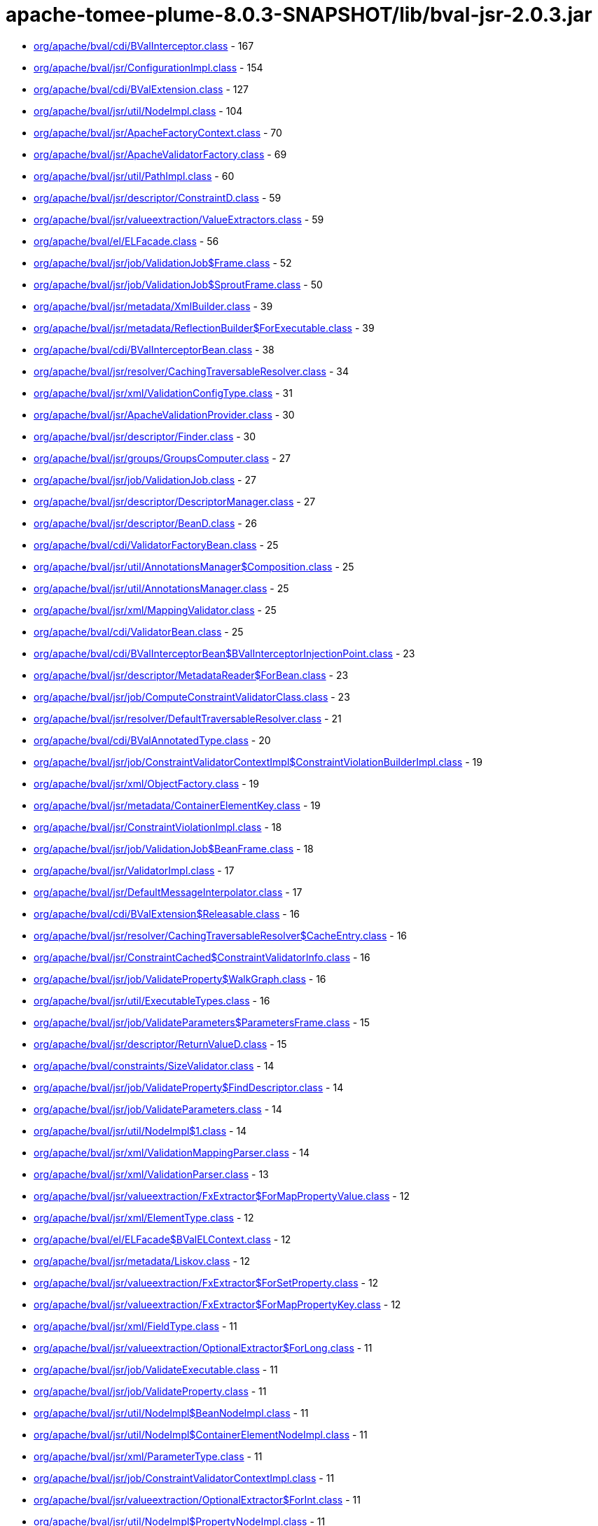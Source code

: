 = apache-tomee-plume-8.0.3-SNAPSHOT/lib/bval-jsr-2.0.3.jar

 - link:org/apache/bval/cdi/BValInterceptor.adoc[org/apache/bval/cdi/BValInterceptor.class] - 167
 - link:org/apache/bval/jsr/ConfigurationImpl.adoc[org/apache/bval/jsr/ConfigurationImpl.class] - 154
 - link:org/apache/bval/cdi/BValExtension.adoc[org/apache/bval/cdi/BValExtension.class] - 127
 - link:org/apache/bval/jsr/util/NodeImpl.adoc[org/apache/bval/jsr/util/NodeImpl.class] - 104
 - link:org/apache/bval/jsr/ApacheFactoryContext.adoc[org/apache/bval/jsr/ApacheFactoryContext.class] - 70
 - link:org/apache/bval/jsr/ApacheValidatorFactory.adoc[org/apache/bval/jsr/ApacheValidatorFactory.class] - 69
 - link:org/apache/bval/jsr/util/PathImpl.adoc[org/apache/bval/jsr/util/PathImpl.class] - 60
 - link:org/apache/bval/jsr/descriptor/ConstraintD.adoc[org/apache/bval/jsr/descriptor/ConstraintD.class] - 59
 - link:org/apache/bval/jsr/valueextraction/ValueExtractors.adoc[org/apache/bval/jsr/valueextraction/ValueExtractors.class] - 59
 - link:org/apache/bval/el/ELFacade.adoc[org/apache/bval/el/ELFacade.class] - 56
 - link:org/apache/bval/jsr/job/ValidationJob$Frame.adoc[org/apache/bval/jsr/job/ValidationJob$Frame.class] - 52
 - link:org/apache/bval/jsr/job/ValidationJob$SproutFrame.adoc[org/apache/bval/jsr/job/ValidationJob$SproutFrame.class] - 50
 - link:org/apache/bval/jsr/metadata/XmlBuilder.adoc[org/apache/bval/jsr/metadata/XmlBuilder.class] - 39
 - link:org/apache/bval/jsr/metadata/ReflectionBuilder$ForExecutable.adoc[org/apache/bval/jsr/metadata/ReflectionBuilder$ForExecutable.class] - 39
 - link:org/apache/bval/cdi/BValInterceptorBean.adoc[org/apache/bval/cdi/BValInterceptorBean.class] - 38
 - link:org/apache/bval/jsr/resolver/CachingTraversableResolver.adoc[org/apache/bval/jsr/resolver/CachingTraversableResolver.class] - 34
 - link:org/apache/bval/jsr/xml/ValidationConfigType.adoc[org/apache/bval/jsr/xml/ValidationConfigType.class] - 31
 - link:org/apache/bval/jsr/ApacheValidationProvider.adoc[org/apache/bval/jsr/ApacheValidationProvider.class] - 30
 - link:org/apache/bval/jsr/descriptor/Finder.adoc[org/apache/bval/jsr/descriptor/Finder.class] - 30
 - link:org/apache/bval/jsr/groups/GroupsComputer.adoc[org/apache/bval/jsr/groups/GroupsComputer.class] - 27
 - link:org/apache/bval/jsr/job/ValidationJob.adoc[org/apache/bval/jsr/job/ValidationJob.class] - 27
 - link:org/apache/bval/jsr/descriptor/DescriptorManager.adoc[org/apache/bval/jsr/descriptor/DescriptorManager.class] - 27
 - link:org/apache/bval/jsr/descriptor/BeanD.adoc[org/apache/bval/jsr/descriptor/BeanD.class] - 26
 - link:org/apache/bval/cdi/ValidatorFactoryBean.adoc[org/apache/bval/cdi/ValidatorFactoryBean.class] - 25
 - link:org/apache/bval/jsr/util/AnnotationsManager$Composition.adoc[org/apache/bval/jsr/util/AnnotationsManager$Composition.class] - 25
 - link:org/apache/bval/jsr/util/AnnotationsManager.adoc[org/apache/bval/jsr/util/AnnotationsManager.class] - 25
 - link:org/apache/bval/jsr/xml/MappingValidator.adoc[org/apache/bval/jsr/xml/MappingValidator.class] - 25
 - link:org/apache/bval/cdi/ValidatorBean.adoc[org/apache/bval/cdi/ValidatorBean.class] - 25
 - link:org/apache/bval/cdi/BValInterceptorBean$BValInterceptorInjectionPoint.adoc[org/apache/bval/cdi/BValInterceptorBean$BValInterceptorInjectionPoint.class] - 23
 - link:org/apache/bval/jsr/descriptor/MetadataReader$ForBean.adoc[org/apache/bval/jsr/descriptor/MetadataReader$ForBean.class] - 23
 - link:org/apache/bval/jsr/job/ComputeConstraintValidatorClass.adoc[org/apache/bval/jsr/job/ComputeConstraintValidatorClass.class] - 23
 - link:org/apache/bval/jsr/resolver/DefaultTraversableResolver.adoc[org/apache/bval/jsr/resolver/DefaultTraversableResolver.class] - 21
 - link:org/apache/bval/cdi/BValAnnotatedType.adoc[org/apache/bval/cdi/BValAnnotatedType.class] - 20
 - link:org/apache/bval/jsr/job/ConstraintValidatorContextImpl$ConstraintViolationBuilderImpl.adoc[org/apache/bval/jsr/job/ConstraintValidatorContextImpl$ConstraintViolationBuilderImpl.class] - 19
 - link:org/apache/bval/jsr/xml/ObjectFactory.adoc[org/apache/bval/jsr/xml/ObjectFactory.class] - 19
 - link:org/apache/bval/jsr/metadata/ContainerElementKey.adoc[org/apache/bval/jsr/metadata/ContainerElementKey.class] - 19
 - link:org/apache/bval/jsr/ConstraintViolationImpl.adoc[org/apache/bval/jsr/ConstraintViolationImpl.class] - 18
 - link:org/apache/bval/jsr/job/ValidationJob$BeanFrame.adoc[org/apache/bval/jsr/job/ValidationJob$BeanFrame.class] - 18
 - link:org/apache/bval/jsr/ValidatorImpl.adoc[org/apache/bval/jsr/ValidatorImpl.class] - 17
 - link:org/apache/bval/jsr/DefaultMessageInterpolator.adoc[org/apache/bval/jsr/DefaultMessageInterpolator.class] - 17
 - link:org/apache/bval/cdi/BValExtension$Releasable.adoc[org/apache/bval/cdi/BValExtension$Releasable.class] - 16
 - link:org/apache/bval/jsr/resolver/CachingTraversableResolver$CacheEntry.adoc[org/apache/bval/jsr/resolver/CachingTraversableResolver$CacheEntry.class] - 16
 - link:org/apache/bval/jsr/ConstraintCached$ConstraintValidatorInfo.adoc[org/apache/bval/jsr/ConstraintCached$ConstraintValidatorInfo.class] - 16
 - link:org/apache/bval/jsr/job/ValidateProperty$WalkGraph.adoc[org/apache/bval/jsr/job/ValidateProperty$WalkGraph.class] - 16
 - link:org/apache/bval/jsr/util/ExecutableTypes.adoc[org/apache/bval/jsr/util/ExecutableTypes.class] - 16
 - link:org/apache/bval/jsr/job/ValidateParameters$ParametersFrame.adoc[org/apache/bval/jsr/job/ValidateParameters$ParametersFrame.class] - 15
 - link:org/apache/bval/jsr/descriptor/ReturnValueD.adoc[org/apache/bval/jsr/descriptor/ReturnValueD.class] - 15
 - link:org/apache/bval/constraints/SizeValidator.adoc[org/apache/bval/constraints/SizeValidator.class] - 14
 - link:org/apache/bval/jsr/job/ValidateProperty$FindDescriptor.adoc[org/apache/bval/jsr/job/ValidateProperty$FindDescriptor.class] - 14
 - link:org/apache/bval/jsr/job/ValidateParameters.adoc[org/apache/bval/jsr/job/ValidateParameters.class] - 14
 - link:org/apache/bval/jsr/util/NodeImpl$1.adoc[org/apache/bval/jsr/util/NodeImpl$1.class] - 14
 - link:org/apache/bval/jsr/xml/ValidationMappingParser.adoc[org/apache/bval/jsr/xml/ValidationMappingParser.class] - 14
 - link:org/apache/bval/jsr/xml/ValidationParser.adoc[org/apache/bval/jsr/xml/ValidationParser.class] - 13
 - link:org/apache/bval/jsr/valueextraction/FxExtractor$ForMapPropertyValue.adoc[org/apache/bval/jsr/valueextraction/FxExtractor$ForMapPropertyValue.class] - 12
 - link:org/apache/bval/jsr/xml/ElementType.adoc[org/apache/bval/jsr/xml/ElementType.class] - 12
 - link:org/apache/bval/el/ELFacade$BValELContext.adoc[org/apache/bval/el/ELFacade$BValELContext.class] - 12
 - link:org/apache/bval/jsr/metadata/Liskov.adoc[org/apache/bval/jsr/metadata/Liskov.class] - 12
 - link:org/apache/bval/jsr/valueextraction/FxExtractor$ForSetProperty.adoc[org/apache/bval/jsr/valueextraction/FxExtractor$ForSetProperty.class] - 12
 - link:org/apache/bval/jsr/valueextraction/FxExtractor$ForMapPropertyKey.adoc[org/apache/bval/jsr/valueextraction/FxExtractor$ForMapPropertyKey.class] - 12
 - link:org/apache/bval/jsr/xml/FieldType.adoc[org/apache/bval/jsr/xml/FieldType.class] - 11
 - link:org/apache/bval/jsr/valueextraction/OptionalExtractor$ForLong.adoc[org/apache/bval/jsr/valueextraction/OptionalExtractor$ForLong.class] - 11
 - link:org/apache/bval/jsr/job/ValidateExecutable.adoc[org/apache/bval/jsr/job/ValidateExecutable.class] - 11
 - link:org/apache/bval/jsr/job/ValidateProperty.adoc[org/apache/bval/jsr/job/ValidateProperty.class] - 11
 - link:org/apache/bval/jsr/util/NodeImpl$BeanNodeImpl.adoc[org/apache/bval/jsr/util/NodeImpl$BeanNodeImpl.class] - 11
 - link:org/apache/bval/jsr/util/NodeImpl$ContainerElementNodeImpl.adoc[org/apache/bval/jsr/util/NodeImpl$ContainerElementNodeImpl.class] - 11
 - link:org/apache/bval/jsr/xml/ParameterType.adoc[org/apache/bval/jsr/xml/ParameterType.class] - 11
 - link:org/apache/bval/jsr/job/ConstraintValidatorContextImpl.adoc[org/apache/bval/jsr/job/ConstraintValidatorContextImpl.class] - 11
 - link:org/apache/bval/jsr/valueextraction/OptionalExtractor$ForInt.adoc[org/apache/bval/jsr/valueextraction/OptionalExtractor$ForInt.class] - 11
 - link:org/apache/bval/jsr/util/NodeImpl$PropertyNodeImpl.adoc[org/apache/bval/jsr/util/NodeImpl$PropertyNodeImpl.class] - 11
 - link:org/apache/bval/jsr/xml/Adapter1.adoc[org/apache/bval/jsr/xml/Adapter1.class] - 11
 - link:org/apache/bval/jsr/DefaultConstraintValidatorFactory.adoc[org/apache/bval/jsr/DefaultConstraintValidatorFactory.class] - 11
 - link:org/apache/bval/jsr/job/ValidateReturnValue.adoc[org/apache/bval/jsr/job/ValidateReturnValue.class] - 11
 - link:org/apache/bval/jsr/xml/GetterType.adoc[org/apache/bval/jsr/xml/GetterType.class] - 11
 - link:org/apache/bval/jsr/valueextraction/OptionalExtractor$ForDouble.adoc[org/apache/bval/jsr/valueextraction/OptionalExtractor$ForDouble.class] - 11
 - link:org/apache/bval/constraints/DigitsValidatorForString.adoc[org/apache/bval/constraints/DigitsValidatorForString.class] - 10
 - link:org/apache/bval/jsr/util/NodeImpl$ParameterNodeImpl.adoc[org/apache/bval/jsr/util/NodeImpl$ParameterNodeImpl.class] - 10
 - link:org/apache/bval/jsr/GraphContext.adoc[org/apache/bval/jsr/GraphContext.class] - 10
 - link:org/apache/bval/jsr/xml/ConstraintMappingsType.adoc[org/apache/bval/jsr/xml/ConstraintMappingsType.class] - 10
 - link:org/apache/bval/constraints/DigitsValidatorForNumber.adoc[org/apache/bval/constraints/DigitsValidatorForNumber.class] - 10
 - link:org/apache/bval/jsr/util/NodeBuilderCustomizableContextImpl.adoc[org/apache/bval/jsr/util/NodeBuilderCustomizableContextImpl.class] - 10
 - link:org/apache/bval/jsr/util/NodeContextBuilderImpl.adoc[org/apache/bval/jsr/util/NodeContextBuilderImpl.class] - 10
 - link:org/apache/bval/jsr/util/NodeImpl$ConstructorNodeImpl.adoc[org/apache/bval/jsr/util/NodeImpl$ConstructorNodeImpl.class] - 10
 - link:org/apache/bval/jsr/util/NodeImpl$MethodNodeImpl.adoc[org/apache/bval/jsr/util/NodeImpl$MethodNodeImpl.class] - 10
 - link:org/apache/bval/jsr/descriptor/ComposedD.adoc[org/apache/bval/jsr/descriptor/ComposedD.class] - 10
 - link:org/apache/bval/el/ELFacade$BValVariableMapper.adoc[org/apache/bval/el/ELFacade$BValVariableMapper.class] - 10
 - link:org/apache/bval/constraints/EmailValidator.adoc[org/apache/bval/constraints/EmailValidator.class] - 9
 - link:org/apache/bval/jsr/valueextraction/FxExtractor$ForListProperty.adoc[org/apache/bval/jsr/valueextraction/FxExtractor$ForListProperty.class] - 9
 - link:org/apache/bval/constraints/MinValidatorForNumber.adoc[org/apache/bval/constraints/MinValidatorForNumber.class] - 9
 - link:org/apache/bval/jsr/valueextraction/MapExtractor$ForKey.adoc[org/apache/bval/jsr/valueextraction/MapExtractor$ForKey.class] - 9
 - link:org/apache/bval/constraints/EmailValidator$1.adoc[org/apache/bval/constraints/EmailValidator$1.class] - 9
 - link:org/apache/bval/constraints/PatternValidator$1.adoc[org/apache/bval/constraints/PatternValidator$1.class] - 9
 - link:org/apache/bval/jsr/util/LeafNodeBuilderCustomizableContextImpl$LeafNodeContextBuilderImpl.adoc[org/apache/bval/jsr/util/LeafNodeBuilderCustomizableContextImpl$LeafNodeContextBuilderImpl.class] - 9
 - link:org/apache/bval/jsr/xml/GroupConversionType.adoc[org/apache/bval/jsr/xml/GroupConversionType.class] - 9
 - link:org/apache/bval/jsr/xml/PropertyType.adoc[org/apache/bval/jsr/xml/PropertyType.class] - 9
 - link:org/apache/bval/constraints/MaxValidatorForNumber.adoc[org/apache/bval/constraints/MaxValidatorForNumber.class] - 9
 - link:org/apache/bval/jsr/DefaultValidationProviderResolver.adoc[org/apache/bval/jsr/DefaultValidationProviderResolver.class] - 9
 - link:org/apache/bval/jsr/util/ContainerElementNodeBuilderCustomizableContextImpl.adoc[org/apache/bval/jsr/util/ContainerElementNodeBuilderCustomizableContextImpl.class] - 9
 - link:org/apache/bval/jsr/xml/MethodType.adoc[org/apache/bval/jsr/xml/MethodType.class] - 9
 - link:org/apache/bval/jsr/valueextraction/IterableElementExtractor.adoc[org/apache/bval/jsr/valueextraction/IterableElementExtractor.class] - 9
 - link:org/apache/bval/constraints/Email.adoc[org/apache/bval/constraints/Email.class] - 9
 - link:org/apache/bval/constraints/MinValidatorForString.adoc[org/apache/bval/constraints/MinValidatorForString.class] - 9
 - link:org/apache/bval/jsr/descriptor/MetadataReader$ForContainer.adoc[org/apache/bval/jsr/descriptor/MetadataReader$ForContainer.class] - 9
 - link:org/apache/bval/jsr/resolver/JPATraversableResolver.adoc[org/apache/bval/jsr/resolver/JPATraversableResolver.class] - 9
 - link:org/apache/bval/jsr/valueextraction/MapExtractor$ForValue.adoc[org/apache/bval/jsr/valueextraction/MapExtractor$ForValue.class] - 9
 - link:org/apache/bval/jsr/xml/SchemaManager.adoc[org/apache/bval/jsr/xml/SchemaManager.class] - 9
 - link:org/apache/bval/constraints/AbstractPatternValidator.adoc[org/apache/bval/constraints/AbstractPatternValidator.class] - 9
 - link:org/apache/bval/constraints/MaxValidatorForString.adoc[org/apache/bval/constraints/MaxValidatorForString.class] - 9
 - link:org/apache/bval/constraints/DecimalMaxValidator.adoc[org/apache/bval/constraints/DecimalMaxValidator.class] - 8
 - link:org/apache/bval/jsr/valueextraction/ValueExtractors$UnwrappingInfo.adoc[org/apache/bval/jsr/valueextraction/ValueExtractors$UnwrappingInfo.class] - 8
 - link:org/apache/bval/jsr/util/NodeBuilderDefinedContextImpl.adoc[org/apache/bval/jsr/util/NodeBuilderDefinedContextImpl.class] - 8
 - link:org/apache/bval/jsr/xml/ConstraintType.adoc[org/apache/bval/jsr/xml/ConstraintType.class] - 8
 - link:org/apache/bval/jsr/descriptor/MethodD.adoc[org/apache/bval/jsr/descriptor/MethodD.class] - 8
 - link:org/apache/bval/jsr/metadata/CompositeBuilder$ForBean.adoc[org/apache/bval/jsr/metadata/CompositeBuilder$ForBean.class] - 8
 - link:org/apache/bval/jsr/util/ContainerElementNodeContextBuilderImpl.adoc[org/apache/bval/jsr/util/ContainerElementNodeContextBuilderImpl.class] - 8
 - link:org/apache/bval/jsr/xml/BeanType.adoc[org/apache/bval/jsr/xml/BeanType.class] - 8
 - link:org/apache/bval/jsr/xml/ReturnValueType.adoc[org/apache/bval/jsr/xml/ReturnValueType.class] - 8
 - link:org/apache/bval/jsr/descriptor/MetadataReader$ForElement.adoc[org/apache/bval/jsr/descriptor/MetadataReader$ForElement.class] - 8
 - link:org/apache/bval/jsr/valueextraction/ExtractValues.adoc[org/apache/bval/jsr/valueextraction/ExtractValues.class] - 8
 - link:org/apache/bval/constraints/DecimalMinValidator.adoc[org/apache/bval/constraints/DecimalMinValidator.class] - 8
 - link:org/apache/bval/jsr/xml/ContainerElementTypeType.adoc[org/apache/bval/jsr/xml/ContainerElementTypeType.class] - 8
 - link:org/apache/bval/jsr/xml/DefaultValidatedExecutableTypesType.adoc[org/apache/bval/jsr/xml/DefaultValidatedExecutableTypesType.class] - 7
 - link:org/apache/bval/jsr/descriptor/ComposedD$ForCascadableContainer.adoc[org/apache/bval/jsr/descriptor/ComposedD$ForCascadableContainer.class] - 7
 - link:org/apache/bval/jsr/xml/ConstraintDefinitionType.adoc[org/apache/bval/jsr/xml/ConstraintDefinitionType.class] - 7
 - link:org/apache/bval/jsr/descriptor/PropertyD.adoc[org/apache/bval/jsr/descriptor/PropertyD.class] - 7
 - link:org/apache/bval/jsr/groups/Group$Sequence.adoc[org/apache/bval/jsr/groups/Group$Sequence.class] - 7
 - link:org/apache/bval/jsr/metadata/ReflectionBuilder$ForContainer.adoc[org/apache/bval/jsr/metadata/ReflectionBuilder$ForContainer.class] - 7
 - link:org/apache/bval/jsr/valueextraction/FxExtractor$ForObservableValue.adoc[org/apache/bval/jsr/valueextraction/FxExtractor$ForObservableValue.class] - 7
 - link:org/apache/bval/jsr/xml/ConstructorType.adoc[org/apache/bval/jsr/xml/ConstructorType.class] - 6
 - link:org/apache/bval/jsr/job/ValidateParameters$ForConstructor.adoc[org/apache/bval/jsr/job/ValidateParameters$ForConstructor.class] - 6
 - link:org/apache/bval/jsr/job/ValidationJob$ContainerElementCascadeFrame.adoc[org/apache/bval/jsr/job/ValidationJob$ContainerElementCascadeFrame.class] - 6
 - link:org/apache/bval/jsr/metadata/CompositeBuilder$ForExecutable.adoc[org/apache/bval/jsr/metadata/CompositeBuilder$ForExecutable.class] - 6
 - link:org/apache/bval/jsr/metadata/ReflectionBuilder$ForBean.adoc[org/apache/bval/jsr/metadata/ReflectionBuilder$ForBean.class] - 6
 - link:org/apache/bval/jsr/descriptor/ConstraintD$1.adoc[org/apache/bval/jsr/descriptor/ConstraintD$1.class] - 6
 - link:org/apache/bval/jsr/util/ContainerElementNodeBuilderDefinedContextImpl.adoc[org/apache/bval/jsr/util/ContainerElementNodeBuilderDefinedContextImpl.class] - 6
 - link:org/apache/bval/jsr/valueextraction/ListElementExtractor.adoc[org/apache/bval/jsr/valueextraction/ListElementExtractor.class] - 6
 - link:org/apache/bval/jsr/xml/ValidatedByType.adoc[org/apache/bval/jsr/xml/ValidatedByType.class] - 6
 - link:org/apache/bval/util/ValidatorUtils.adoc[org/apache/bval/util/ValidatorUtils.class] - 6
 - link:org/apache/bval/jsr/descriptor/CascadableContainerD.adoc[org/apache/bval/jsr/descriptor/CascadableContainerD.class] - 6
 - link:org/apache/bval/jsr/job/ValidateParameters$ForMethod.adoc[org/apache/bval/jsr/job/ValidateParameters$ForMethod.class] - 6
 - link:org/apache/bval/jsr/valueextraction/OptionalExtractor$ForObject.adoc[org/apache/bval/jsr/valueextraction/OptionalExtractor$ForObject.class] - 6
 - link:org/apache/bval/jsr/metadata/Liskov$1.adoc[org/apache/bval/jsr/metadata/Liskov$1.class] - 6
 - link:org/apache/bval/jsr/metadata/ReflectionBuilder$1.adoc[org/apache/bval/jsr/metadata/ReflectionBuilder$1.class] - 6
 - link:org/apache/bval/jsr/BootstrapConfigurationImpl.adoc[org/apache/bval/jsr/BootstrapConfigurationImpl.class] - 6
 - link:org/apache/bval/jsr/descriptor/ExecutableD.adoc[org/apache/bval/jsr/descriptor/ExecutableD.class] - 6
 - link:org/apache/bval/jsr/job/ComputeConstraintValidatorClass$1.adoc[org/apache/bval/jsr/job/ComputeConstraintValidatorClass$1.class] - 6
 - link:org/apache/bval/constraints/NotEmptyValidatorForCollection.adoc[org/apache/bval/constraints/NotEmptyValidatorForCollection.class] - 5
 - link:org/apache/bval/jsr/xml/ClassType.adoc[org/apache/bval/jsr/xml/ClassType.class] - 5
 - link:org/apache/bval/jsr/xml/ExecutableValidationType.adoc[org/apache/bval/jsr/xml/ExecutableValidationType.class] - 5
 - link:org/apache/bval/constraints/AssertTrueValidator.adoc[org/apache/bval/constraints/AssertTrueValidator.class] - 5
 - link:org/apache/bval/constraints/NotEmptyValidatorForMap.adoc[org/apache/bval/constraints/NotEmptyValidatorForMap.class] - 5
 - link:org/apache/bval/jsr/job/ValidateBean.adoc[org/apache/bval/jsr/job/ValidateBean.class] - 5
 - link:org/apache/bval/jsr/xml/GroupsType.adoc[org/apache/bval/jsr/xml/GroupsType.class] - 5
 - link:org/apache/bval/constraints/AssertFalseValidator.adoc[org/apache/bval/constraints/AssertFalseValidator.class] - 5
 - link:org/apache/bval/constraints/DecimalMaxValidator$ForString.adoc[org/apache/bval/constraints/DecimalMaxValidator$ForString.class] - 5
 - link:org/apache/bval/constraints/NotBlankValidator.adoc[org/apache/bval/constraints/NotBlankValidator.class] - 5
 - link:org/apache/bval/jsr/metadata/ValidatorMappingProvider.adoc[org/apache/bval/jsr/metadata/ValidatorMappingProvider.class] - 5
 - link:org/apache/bval/constraints/DecimalMaxValidator$ForNumber.adoc[org/apache/bval/constraints/DecimalMaxValidator$ForNumber.class] - 5
 - link:org/apache/bval/constraints/DecimalMinValidator$ForNumber.adoc[org/apache/bval/constraints/DecimalMinValidator$ForNumber.class] - 5
 - link:org/apache/bval/constraints/NotEmpty.adoc[org/apache/bval/constraints/NotEmpty.class] - 5
 - link:org/apache/bval/jsr/xml/PayloadType.adoc[org/apache/bval/jsr/xml/PayloadType.class] - 5
 - link:org/apache/bval/constraints/NotEmptyValidatorForCharSequence.adoc[org/apache/bval/constraints/NotEmptyValidatorForCharSequence.class] - 5
 - link:org/apache/bval/constraints/TimeValidator.adoc[org/apache/bval/constraints/TimeValidator.class] - 5
 - link:org/apache/bval/constraints/PatternValidator.adoc[org/apache/bval/constraints/PatternValidator.class] - 5
 - link:org/apache/bval/jsr/CascadingPropertyValidator.adoc[org/apache/bval/jsr/CascadingPropertyValidator.class] - 5
 - link:org/apache/bval/jsr/metadata/XmlBuilder$ForContainer.adoc[org/apache/bval/jsr/metadata/XmlBuilder$ForContainer.class] - 5
 - link:org/apache/bval/jsr/util/NodeImpl$CrossParameterNodeImpl.adoc[org/apache/bval/jsr/util/NodeImpl$CrossParameterNodeImpl.class] - 5
 - link:org/apache/bval/jsr/resolver/SimpleTraversableResolver.adoc[org/apache/bval/jsr/resolver/SimpleTraversableResolver.class] - 5
 - link:org/apache/bval/jsr/util/LeafNodeBuilderCustomizableContextImpl.adoc[org/apache/bval/jsr/util/LeafNodeBuilderCustomizableContextImpl.class] - 5
 - link:org/apache/bval/jsr/util/NodeImpl$ReturnValueNodeImpl.adoc[org/apache/bval/jsr/util/NodeImpl$ReturnValueNodeImpl.class] - 5
 - link:org/apache/bval/constraints/DecimalMinValidator$ForString.adoc[org/apache/bval/constraints/DecimalMinValidator$ForString.class] - 5
 - link:org/apache/bval/jsr/xml/GroupSequenceType.adoc[org/apache/bval/jsr/xml/GroupSequenceType.class] - 5
 - link:org/apache/bval/constraints/NumberSignValidator.adoc[org/apache/bval/constraints/NumberSignValidator.class] - 4
 - link:org/apache/bval/jsr/job/ValidateReturnValue$ForMethod.adoc[org/apache/bval/jsr/job/ValidateReturnValue$ForMethod.class] - 4
 - link:org/apache/bval/jsr/metadata/AnnotationDeclaredValidatorMappingProvider.adoc[org/apache/bval/jsr/metadata/AnnotationDeclaredValidatorMappingProvider.class] - 4
 - link:org/apache/bval/jsr/metadata/ReflectionBuilder$ForClass.adoc[org/apache/bval/jsr/metadata/ReflectionBuilder$ForClass.class] - 4
 - link:org/apache/bval/jsr/descriptor/ElementD.adoc[org/apache/bval/jsr/descriptor/ElementD.class] - 4
 - link:org/apache/bval/jsr/metadata/CompositeBuilder.adoc[org/apache/bval/jsr/metadata/CompositeBuilder.class] - 4
 - link:org/apache/bval/jsr/metadata/ValidatorMapping.adoc[org/apache/bval/jsr/metadata/ValidatorMapping.class] - 4
 - link:org/apache/bval/jsr/util/AnnotationProxyBuilder$ConvertGroupAnnotation.adoc[org/apache/bval/jsr/util/AnnotationProxyBuilder$ConvertGroupAnnotation.class] - 4
 - link:org/apache/bval/jsr/util/AnnotationProxyBuilder.adoc[org/apache/bval/jsr/util/AnnotationProxyBuilder.class] - 4
 - link:org/apache/bval/jsr/descriptor/MetadataReader$ForConstructor.adoc[org/apache/bval/jsr/descriptor/MetadataReader$ForConstructor.class] - 4
 - link:org/apache/bval/jsr/ParticipantFactory.adoc[org/apache/bval/jsr/ParticipantFactory.class] - 4
 - link:org/apache/bval/jsr/descriptor/MetadataReader$ForMethod.adoc[org/apache/bval/jsr/descriptor/MetadataReader$ForMethod.class] - 4
 - link:org/apache/bval/jsr/job/ValidateReturnValue$ForConstructor.adoc[org/apache/bval/jsr/job/ValidateReturnValue$ForConstructor.class] - 4
 - link:org/apache/bval/jsr/xml/CrossParameterType.adoc[org/apache/bval/jsr/xml/CrossParameterType.class] - 4
 - link:org/apache/bval/constraints/NotEmptyValidator.adoc[org/apache/bval/constraints/NotEmptyValidator.class] - 3
 - link:org/apache/bval/cdi/DefaultLiteral.adoc[org/apache/bval/cdi/DefaultLiteral.class] - 3
 - link:org/apache/bval/jsr/job/ValidateProperty$ForBeanProperty.adoc[org/apache/bval/jsr/job/ValidateProperty$ForBeanProperty.class] - 3
 - link:org/apache/bval/jsr/job/ValidateProperty$PropertyFrame.adoc[org/apache/bval/jsr/job/ValidateProperty$PropertyFrame.class] - 3
 - link:org/apache/bval/jsr/metadata/HierarchyBuilder.adoc[org/apache/bval/jsr/metadata/HierarchyBuilder.class] - 3
 - link:org/apache/bval/jsr/util/PathNavigation.adoc[org/apache/bval/jsr/util/PathNavigation.class] - 3
 - link:org/apache/bval/constraints/NullValidator.adoc[org/apache/bval/constraints/NullValidator.class] - 3
 - link:org/apache/bval/jsr/valueextraction/ExtractValues$Receiver.adoc[org/apache/bval/jsr/valueextraction/ExtractValues$Receiver.class] - 3
 - link:org/apache/bval/constraints/NumberSignValidator$ForNegative.adoc[org/apache/bval/constraints/NumberSignValidator$ForNegative.class] - 3
 - link:org/apache/bval/jsr/descriptor/MetadataReader$ForExecutable.adoc[org/apache/bval/jsr/descriptor/MetadataReader$ForExecutable.class] - 3
 - link:org/apache/bval/constraints/NumberSignValidator$ForPositive.adoc[org/apache/bval/constraints/NumberSignValidator$ForPositive.class] - 3
 - link:org/apache/bval/jsr/ConstraintCached.adoc[org/apache/bval/jsr/ConstraintCached.class] - 3
 - link:org/apache/bval/jsr/metadata/HierarchyBuilder$ForContainer.adoc[org/apache/bval/jsr/metadata/HierarchyBuilder$ForContainer.class] - 3
 - link:org/apache/bval/jsr/util/AnnotationsManager$OverriddenAnnotationSpecifier.adoc[org/apache/bval/jsr/util/AnnotationsManager$OverriddenAnnotationSpecifier.class] - 3
 - link:org/apache/bval/jsr/xml/AnnotationType.adoc[org/apache/bval/jsr/xml/AnnotationType.class] - 3
 - link:org/apache/bval/constraints/NumberSignValidator$ForNegative$OrZero.adoc[org/apache/bval/constraints/NumberSignValidator$ForNegative$OrZero.class] - 3
 - link:org/apache/bval/cdi/AnyLiteral.adoc[org/apache/bval/cdi/AnyLiteral.class] - 3
 - link:org/apache/bval/constraints/NotNullValidator.adoc[org/apache/bval/constraints/NotNullValidator.class] - 3
 - link:org/apache/bval/jsr/util/LeafNodeBuilderCustomizableContextImpl$LeafNodeContextBuilderImpl$1.adoc[org/apache/bval/jsr/util/LeafNodeBuilderCustomizableContextImpl$LeafNodeContextBuilderImpl$1.class] - 3
 - link:org/apache/bval/constraints/NumberSignValidator$ForPositive$OrZero.adoc[org/apache/bval/constraints/NumberSignValidator$ForPositive$OrZero.class] - 3
 - link:org/apache/bval/constraints/SizeValidator$ForArray$OfByte.adoc[org/apache/bval/constraints/SizeValidator$ForArray$OfByte.class] - 2
 - link:org/apache/bval/constraints/SizeValidator$ForArray.adoc[org/apache/bval/constraints/SizeValidator$ForArray.class] - 2
 - link:org/apache/bval/cdi/EmptyAnnotationLiteral.adoc[org/apache/bval/cdi/EmptyAnnotationLiteral.class] - 2
 - link:org/apache/bval/constraints/SizeValidator$ForCharSequence.adoc[org/apache/bval/constraints/SizeValidator$ForCharSequence.class] - 2
 - link:org/apache/bval/el/ELFacade$BValFunctionMapper.adoc[org/apache/bval/el/ELFacade$BValFunctionMapper.class] - 2
 - link:org/apache/bval/jsr/job/ValidationJobFactory.adoc[org/apache/bval/jsr/job/ValidationJobFactory.class] - 2
 - link:org/apache/bval/jsr/metadata/CompositeBuilder$ForContainer.adoc[org/apache/bval/jsr/metadata/CompositeBuilder$ForContainer.class] - 2
 - link:org/apache/bval/jsr/metadata/ReflectionBuilder$ForExecutable$1.adoc[org/apache/bval/jsr/metadata/ReflectionBuilder$ForExecutable$1.class] - 2
 - link:org/apache/bval/jsr/metadata/ReflectionBuilder$ForExecutable$2.adoc[org/apache/bval/jsr/metadata/ReflectionBuilder$ForExecutable$2.class] - 2
 - link:org/apache/bval/constraints/SizeValidator$ForArray$OfInt.adoc[org/apache/bval/constraints/SizeValidator$ForArray$OfInt.class] - 2
 - link:org/apache/bval/jsr/metadata/HierarchyBuilder$ExecutableDelegate.adoc[org/apache/bval/jsr/metadata/HierarchyBuilder$ExecutableDelegate.class] - 2
 - link:org/apache/bval/jsr/metadata/XmlBuilder$ForCrossParameter.adoc[org/apache/bval/jsr/metadata/XmlBuilder$ForCrossParameter.class] - 2
 - link:org/apache/bval/constraints/SizeValidator$ForMap.adoc[org/apache/bval/constraints/SizeValidator$ForMap.class] - 2
 - link:org/apache/bval/jsr/util/PathImpl$Builder.adoc[org/apache/bval/jsr/util/PathImpl$Builder.class] - 2
 - link:org/apache/bval/jsr/xml/package-info.adoc[org/apache/bval/jsr/xml/package-info.class] - 2
 - link:org/apache/bval/constraints/SizeValidator$ForArray$OfChar.adoc[org/apache/bval/constraints/SizeValidator$ForArray$OfChar.class] - 2
 - link:org/apache/bval/constraints/SizeValidator$ForArray$OfFloat.adoc[org/apache/bval/constraints/SizeValidator$ForArray$OfFloat.class] - 2
 - link:org/apache/bval/constraints/SizeValidator$ForArray$OfLong.adoc[org/apache/bval/constraints/SizeValidator$ForArray$OfLong.class] - 2
 - link:org/apache/bval/jsr/ConstraintAnnotationAttributes$Types.adoc[org/apache/bval/jsr/ConstraintAnnotationAttributes$Types.class] - 2
 - link:org/apache/bval/jsr/descriptor/ComposedD$ForProperty.adoc[org/apache/bval/jsr/descriptor/ComposedD$ForProperty.class] - 2
 - link:org/apache/bval/jsr/groups/Groups.adoc[org/apache/bval/jsr/groups/Groups.class] - 2
 - link:org/apache/bval/jsr/job/ValidationJob$UnwrappedElementConstraintValidationPseudoFrame.adoc[org/apache/bval/jsr/job/ValidationJob$UnwrappedElementConstraintValidationPseudoFrame.class] - 2
 - link:org/apache/bval/jsr/metadata/HierarchyBuilder$BeanDelegate.adoc[org/apache/bval/jsr/metadata/HierarchyBuilder$BeanDelegate.class] - 2
 - link:org/apache/bval/jsr/metadata/MetadataBuilders.adoc[org/apache/bval/jsr/metadata/MetadataBuilders.class] - 2
 - link:org/apache/bval/constraints/SizeValidator$ForArray$OfObject.adoc[org/apache/bval/constraints/SizeValidator$ForArray$OfObject.class] - 2
 - link:org/apache/bval/jsr/metadata/Liskov$StrengtheningIssue.adoc[org/apache/bval/jsr/metadata/Liskov$StrengtheningIssue.class] - 2
 - link:org/apache/bval/jsr/metadata/XmlBuilder$ForReturnValue.adoc[org/apache/bval/jsr/metadata/XmlBuilder$ForReturnValue.class] - 2
 - link:org/apache/bval/jsr/metadata/XmlBuilder$Version.adoc[org/apache/bval/jsr/metadata/XmlBuilder$Version.class] - 2
 - link:org/apache/bval/constraints/SizeValidator$ForArray$OfBoolean.adoc[org/apache/bval/constraints/SizeValidator$ForArray$OfBoolean.class] - 2
 - link:org/apache/bval/constraints/SizeValidator$ForArray$OfShort.adoc[org/apache/bval/constraints/SizeValidator$ForArray$OfShort.class] - 2
 - link:org/apache/bval/jsr/ConfigurationImpl$doBuildValidatorFactory_ACTION.adoc[org/apache/bval/jsr/ConfigurationImpl$doBuildValidatorFactory_ACTION.class] - 2
 - link:org/apache/bval/jsr/groups/Group.adoc[org/apache/bval/jsr/groups/Group.class] - 2
 - link:org/apache/bval/jsr/xml/SchemaManager$DynamicValidatorHandler.adoc[org/apache/bval/jsr/xml/SchemaManager$DynamicValidatorHandler.class] - 2
 - link:org/apache/bval/constraints/SizeValidator$ForArray$OfDouble.adoc[org/apache/bval/constraints/SizeValidator$ForArray$OfDouble.class] - 2
 - link:org/apache/bval/constraints/SizeValidator$ForCollection.adoc[org/apache/bval/constraints/SizeValidator$ForCollection.class] - 2
 - link:org/apache/bval/jsr/util/AnnotationProxyBuilder$ValidAnnotation.adoc[org/apache/bval/jsr/util/AnnotationProxyBuilder$ValidAnnotation.class] - 2
 - link:org/apache/bval/constraints/FutureValidator.adoc[org/apache/bval/constraints/FutureValidator.class] - 1
 - link:org/apache/bval/constraints/AbstractPatternValidator$PatternDescriptor.adoc[org/apache/bval/constraints/AbstractPatternValidator$PatternDescriptor.class] - 1
 - link:org/apache/bval/constraints/FutureOrPresentValidator.adoc[org/apache/bval/constraints/FutureOrPresentValidator.class] - 1
 - link:org/apache/bval/jsr/job/ValidateProperty$WalkGraph$1.adoc[org/apache/bval/jsr/job/ValidateProperty$WalkGraph$1.class] - 1
 - link:org/apache/bval/jsr/metadata/MetadataSource.adoc[org/apache/bval/jsr/metadata/MetadataSource.class] - 1
 - link:org/apache/bval/jsr/metadata/XmlValidationMappingProvider.adoc[org/apache/bval/jsr/metadata/XmlValidationMappingProvider.class] - 1
 - link:org/apache/bval/cdi/BValExtension$AnnotatedTypeFilter.adoc[org/apache/bval/cdi/BValExtension$AnnotatedTypeFilter.class] - 1
 - link:org/apache/bval/constraints/PastOrPresentValidator.adoc[org/apache/bval/constraints/PastOrPresentValidator.class] - 1
 - link:org/apache/bval/jsr/ConstraintAnnotationAttributes.adoc[org/apache/bval/jsr/ConstraintAnnotationAttributes.class] - 1
 - link:org/apache/bval/jsr/descriptor/ParameterD.adoc[org/apache/bval/jsr/descriptor/ParameterD.class] - 1
 - link:org/apache/bval/jsr/job/ValidateProperty$DescriptorWrapper.adoc[org/apache/bval/jsr/job/ValidateProperty$DescriptorWrapper.class] - 1
 - link:org/apache/bval/jsr/job/ValidateProperty$ForPropertyValue.adoc[org/apache/bval/jsr/job/ValidateProperty$ForPropertyValue.class] - 1
 - link:org/apache/bval/jsr/job/ValidationJob$ContainerElementConstraintsFrame.adoc[org/apache/bval/jsr/job/ValidationJob$ContainerElementConstraintsFrame.class] - 1
 - link:org/apache/bval/jsr/ApacheMessageContext.adoc[org/apache/bval/jsr/ApacheMessageContext.class] - 1
 - link:org/apache/bval/jsr/descriptor/ConstructorD.adoc[org/apache/bval/jsr/descriptor/ConstructorD.class] - 1
 - link:org/apache/bval/jsr/descriptor/CrossParameterD.adoc[org/apache/bval/jsr/descriptor/CrossParameterD.class] - 1
 - link:org/apache/bval/jsr/parameter/DefaultParameterNameProvider.adoc[org/apache/bval/jsr/parameter/DefaultParameterNameProvider.class] - 1
 - link:org/apache/bval/constraints/PastValidator.adoc[org/apache/bval/constraints/PastValidator.class] - 1
 - link:org/apache/bval/jsr/ConstraintDefaults.adoc[org/apache/bval/jsr/ConstraintDefaults.class] - 1
 - link:org/apache/bval/jsr/descriptor/ContainerElementTypeD.adoc[org/apache/bval/jsr/descriptor/ContainerElementTypeD.class] - 1
 - link:org/apache/bval/jsr/groups/GroupConversion.adoc[org/apache/bval/jsr/groups/GroupConversion.class] - 1
 - link:org/apache/bval/jsr/job/ValidateProperty$TypeWrapper.adoc[org/apache/bval/jsr/job/ValidateProperty$TypeWrapper.class] - 1
 - link:org/apache/bval/jsr/util/AnnotationProxy.adoc[org/apache/bval/jsr/util/AnnotationProxy.class] - 1
 - link:org/apache/bval/cdi/BValBinding.adoc[org/apache/bval/cdi/BValBinding.class] - 1
 - link:org/apache/bval/jsr/ApacheValidatorConfiguration.adoc[org/apache/bval/jsr/ApacheValidatorConfiguration.class] - 1
